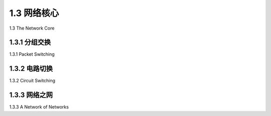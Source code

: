 .. _c1.3:


1.3 网络核心
====================

1.3 The Network Core


.. tab:: 中文

.. tab:: 英文


1.3.1 分组交换
------------------------------

1.3.1 Packet Switching

.. tab:: 中文

.. tab:: 英文


1.3.2 电路切换
------------------------------

1.3.2 Circuit Switching

.. tab:: 中文

.. tab:: 英文


1.3.3 网络之网
------------------------------

1.3.3 A Network of Networks

.. tab:: 中文

.. tab:: 英文



